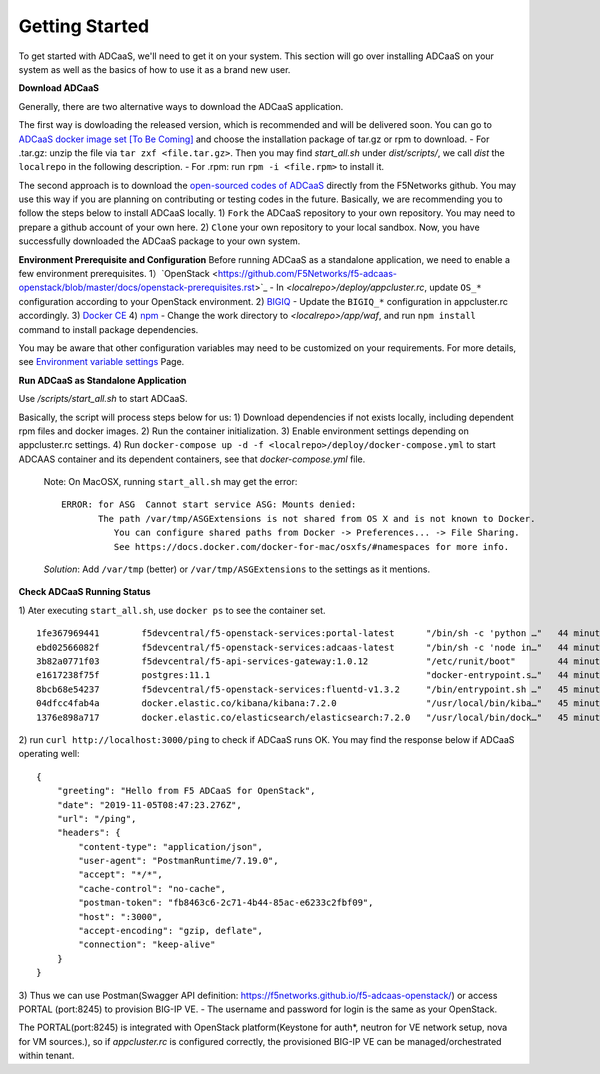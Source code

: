 Getting Started
======================================

To get started with ADCaaS, we'll need to get it on your system. This section will go over installing ADCaaS on your system as well as the basics of how to use it as a brand new user.

**Download ADCaaS**

Generally, there are two alternative ways to download the ADCaaS application. 

The first way is dowloading the released version, which is recommended and will be delivered soon. You can go to `ADCaaS docker image set [To Be Coming] <https://github.com/F5Networks/f5-adcaas-openstack/releases>`_ and choose the installation package of tar.gz or rpm to download.
-  For .tar.gz: unzip the file via ``tar zxf <file.tar.gz>``. Then you may find *start\_all.sh* under *dist/scripts/*, we call *dist* the ``localrepo`` in the following description.
-  For .rpm: run ``rpm -i <file.rpm>`` to install it. 

The second approach is to download the `open-sourced codes of ADCaaS <https://github.com/F5Networks/f5-adcaas-openstack>`_ directly from the F5Networks github. You may use this way if you are planning on contributing or testing codes in the future. 
Basically, we are recommending you to follow the steps below to install ADCaaS locally. 
1) ``Fork`` the ADCaaS repository to your own repository. You may need to prepare a github account of your own here.
2) ``Clone`` your own repository to your local sandbox.
Now, you have successfully downloaded the ADCaaS package to your own system. 

**Environment Prerequisite and Configuration**
Before running ADCaaS as a standalone application, we need to enable a few environment prerequisites.
1）`OpenStack <https://github.com/F5Networks/f5-adcaas-openstack/blob/master/docs/openstack-prerequisites.rst>`_
-  In *<localrepo>/deploy/appcluster.rc*, update ``OS_*`` configuration according to your OpenStack environment. 
2) `BIGIQ <https://support.f5.com/csp/knowledge-center/software/BIG-IQ?module=BIG-IQ%20Device>`_
-  Update the ``BIGIQ_*`` configuration in appcluster.rc accordingly.
3) `Docker CE <https://docs.docker.com/install/>`__
4) `npm <https://docs.npmjs.com/downloading-and-installing-node-js-and-npm>`__
-  Change the work directory to *<localrepo>/app/waf*, and run ``npm install`` command to install package dependencies.

You may be aware that other configuration variables may need to be customized on your requirements. For more details, see `Environment variable settings <configuration.html>`_ Page.

**Run ADCaaS as Standalone Application**

Use */scripts/start\_all.sh* to start ADCaaS.

Basically, the script will process steps below for us:
1) Download dependencies if not exists locally, including dependent rpm files and docker images.
2) Run the container initialization.
3) Enable environment settings depending on appcluster.rc settings.
4) Run ``docker-compose up -d -f <localrepo>/deploy/docker-compose.yml`` to start ADCAAS container and its dependent containers, see that *docker-compose.yml* file.

   Note: On MacOSX, running ``start_all.sh`` may get the error:

   ::

       ERROR: for ASG  Cannot start service ASG: Mounts denied:
              The path /var/tmp/ASGExtensions is not shared from OS X and is not known to Docker.       
                 You can configure shared paths from Docker -> Preferences... -> File Sharing.
                 See https://docs.docker.com/docker-for-mac/osxfs/#namespaces for more info.
            


   *Solution*: Add ``/var/tmp`` (better) or ``/var/tmp/ASGExtensions`` to the settings as it mentions.

**Check ADCaaS Running Status**

1) Ater executing ``start_all.sh``, use ``docker ps`` to see the container
set.

::

    1fe367969441        f5devcentral/f5-openstack-services:portal-latest      "/bin/sh -c 'python …"   44 minutes ago      Up 44 minutes       0.0.0.0:8245->80/tcp                                                                     PORTAL
    ebd02566082f        f5devcentral/f5-openstack-services:adcaas-latest      "/bin/sh -c 'node in…"   44 minutes ago      Up 44 minutes       0.0.0.0:3000->3000/tcp                                                                   ADCAAS
    3b82a0771f03        f5devcentral/f5-api-services-gateway:1.0.12           "/etc/runit/boot"        44 minutes ago      Up 44 minutes       0.0.0.0:8080->80/tcp, 0.0.0.0:8443->443/tcp                                              ASG
    e1617238f75f        postgres:11.1                                         "docker-entrypoint.s…"   44 minutes ago      Up 44 minutes       0.0.0.0:5432->5432/tcp                                                                   POSTGRES
    8bcb68e54237        f5devcentral/f5-openstack-services:fluentd-v1.3.2     "/bin/entrypoint.sh …"   45 minutes ago      Up 44 minutes       0.0.0.0:20001->20001/udp, 5140/tcp, 0.0.0.0:24224->24224/udp, 0.0.0.0:24224->24224/tcp   FLUENTD
    04dfcc4fab4a        docker.elastic.co/kibana/kibana:7.2.0                 "/usr/local/bin/kiba…"   45 minutes ago      Up 45 minutes       0.0.0.0:5601->5601/tcp                                                                   KIBANA
    1376e898a717        docker.elastic.co/elasticsearch/elasticsearch:7.2.0   "/usr/local/bin/dock…"   45 minutes ago      Up 45 minutes       0.0.0.0:9200->9200/tcp, 9300/tcp                                                         ELASTICSEARCH

2) run ``curl http://localhost:3000/ping`` to check if ADCaaS runs OK.
You may find the response below if ADCaaS operating well:

::

    {
        "greeting": "Hello from F5 ADCaaS for OpenStack",
        "date": "2019-11-05T08:47:23.276Z",
        "url": "/ping",
        "headers": {
            "content-type": "application/json",
            "user-agent": "PostmanRuntime/7.19.0",
            "accept": "*/*",
            "cache-control": "no-cache",
            "postman-token": "fb8463c6-2c71-4b44-85ac-e6233c2fbf09",
            "host": ":3000",
            "accept-encoding": "gzip, deflate",
            "connection": "keep-alive"
        }
    }

3) Thus we can use Postman(Swagger API definition:
https://f5networks.github.io/f5-adcaas-openstack/) or access PORTAL
(port:8245) to provision BIG-IP VE.
- The username and password for login is the same as your OpenStack.

The PORTAL(port:8245) is integrated with OpenStack platform(Keystone for auth*, neutron for VE network setup, nova for VM sources.), so if `appcluster.rc` is configured correctly, the provisioned BIG-IP VE can be managed/orchestrated within tenant.
